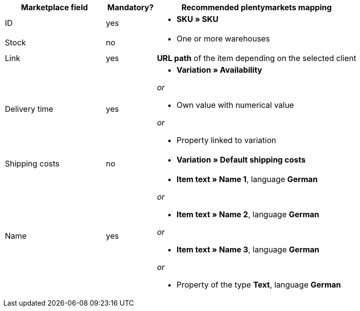 [[recommended-mappings]]
[cols="2,1,4a"]
|====
|Marketplace field |Mandatory? |Recommended plentymarkets mapping

| ID
| yes
| * *SKU » SKU*

| Stock
| no
| * One or more warehouses

| Link
| yes
| *URL path* of the item depending on
the selected client

| Delivery time
| yes
| * *Variation » Availability*

_or_

* Own value with numerical value

_or_

* Property linked to variation

| Shipping costs
| no
| * *Variation » Default shipping costs*

| Name
| yes
| * *Item text » Name 1*, language *German*

_or_

* *Item text » Name 2*, language *German*

_or_

* *Item text » Name 3*, language *German*

_or_

* Property of the type *Text*, language *German*
|====
